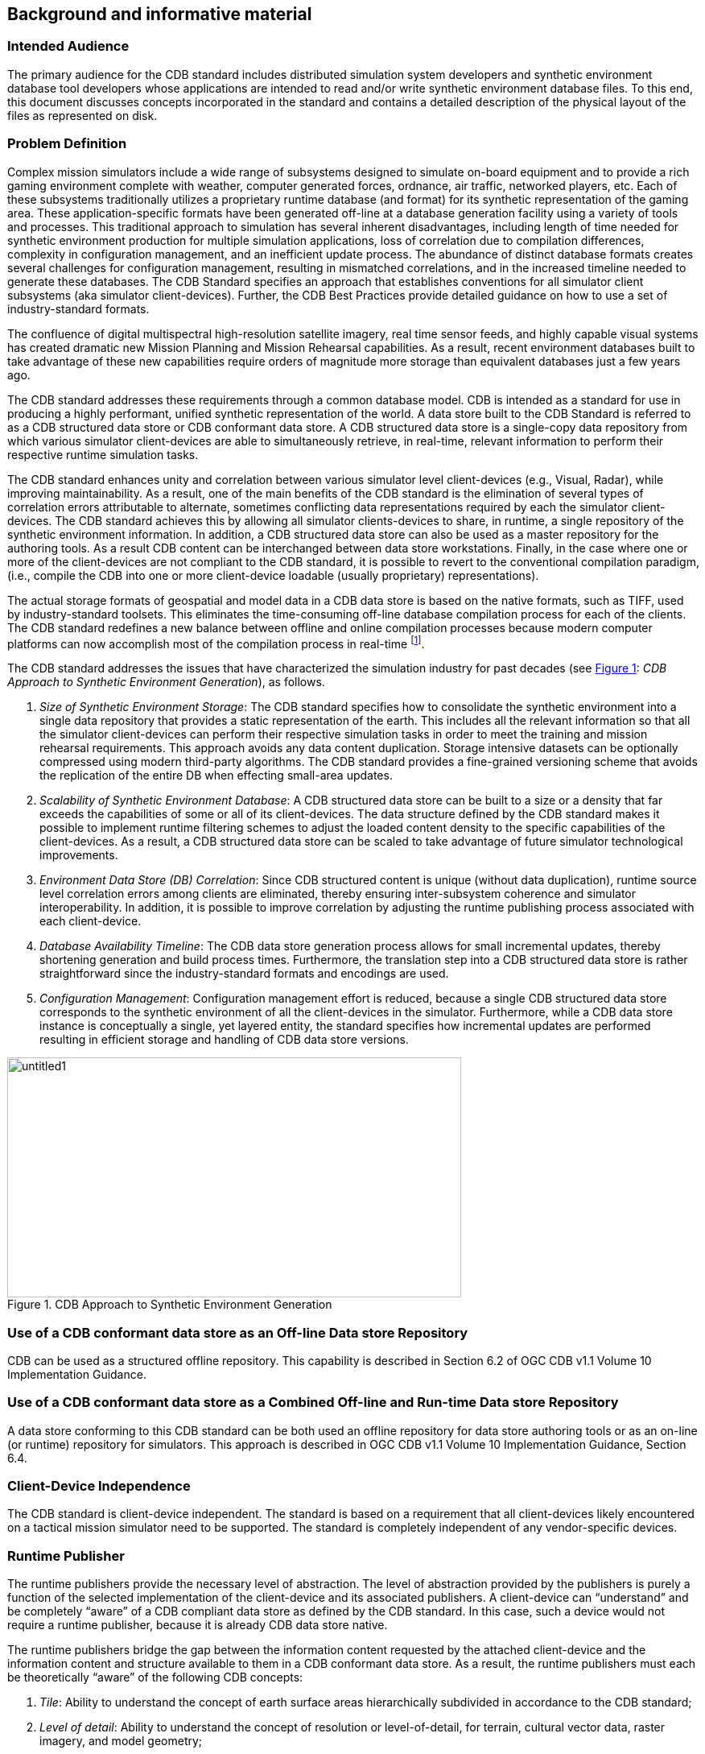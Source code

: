 == Background and informative material

=== Intended Audience

The primary audience for the CDB standard includes distributed
simulation system developers and synthetic environment database tool
developers whose applications are intended to read and/or write
synthetic environment database files. To this end, this document
discusses concepts incorporated in the standard and contains a detailed
description of the physical layout of the files as represented on disk.

=== Problem Definition

Complex mission simulators include a wide range of subsystems designed
to simulate on-board equipment and to provide a rich gaming environment
complete with weather, computer generated forces, ordnance, air traffic,
networked players, etc. Each of these subsystems traditionally utilizes
a proprietary runtime database (and format) for its synthetic
representation of the gaming area. These application-specific formats
have been generated off-line at a database generation facility using a
variety of tools and processes. This traditional approach to simulation
has several inherent disadvantages, including length of time needed for
synthetic environment production for multiple simulation applications,
loss of correlation due to compilation differences, complexity in
configuration management, and an inefficient update process. The
abundance of distinct database formats creates several challenges for
configuration management, resulting in mismatched correlations, and in
the increased timeline needed to generate these databases. The CDB
Standard specifies an approach that establishes conventions for all
simulator client subsystems (aka simulator client-devices). Further, the
CDB Best Practices provide detailed guidance on how to use a set of
industry-standard formats.

The confluence of digital multispectral high-resolution satellite
imagery, real time sensor feeds, and highly capable visual systems has
created dramatic new Mission Planning and Mission Rehearsal
capabilities. As a result, recent environment databases built to take
advantage of these new capabilities require orders of magnitude more
storage than equivalent databases just a few years ago.

The CDB standard addresses these requirements through a common database
model. CDB is intended as a standard for use in producing a highly
performant, unified synthetic representation of the world. A data store
built to the CDB Standard is referred to as a CDB structured data store
or CDB conformant data store. A CDB structured data store is a
single-copy data repository from which various simulator client-devices
are able to simultaneously retrieve, in real-time, relevant information
to perform their respective runtime simulation tasks.

The CDB standard enhances unity and correlation between various
simulator level client-devices (e.g., Visual, Radar), while improving
maintainability. As a result, one of the main benefits of the CDB
standard is the elimination of several types of correlation errors
attributable to alternate, sometimes conflicting data representations
required by each the simulator client-devices. The CDB standard achieves
this by allowing all simulator clients-devices to share, in runtime, a
single repository of the synthetic environment information. In addition,
a CDB structured data store can also be used as a master repository for
the authoring tools. As a result CDB content can be interchanged between
data store workstations. Finally, in the case where one or more of the
client-devices are not compliant to the CDB standard, it is possible to
revert to the conventional compilation paradigm, (i.e., compile the CDB
into one or more client-device loadable (usually proprietary)
representations).

The actual storage formats of geospatial and model data in a CDB data
store is based on the native formats, such as TIFF, used by
industry-standard toolsets. This eliminates the time-consuming off-line
database compilation process for each of the clients. The CDB standard
redefines a new balance between offline and online compilation processes
because modern computer platforms can now accomplish most of the
compilation process in real-time footnote:[The CDB standard does require
however, that most of its dataset be generated in a level-of-detail
hierarchy.].

The CDB standard addresses the issues that have characterized the simulation industry for past decades (see <<img_CDBApproachtoSyntheticEnvironmentGeneration>>: _CDB Approach to Synthetic Environment Generation_), as follows.

.  _Size of Synthetic Environment Storage_: The CDB standard specifies how to consolidate the synthetic environment into a single data repository that provides a static representation of the earth. This includes all the relevant information so that all the simulator client-devices can perform their respective simulation tasks in order to meet the training and mission rehearsal requirements. This approach avoids any data content duplication. Storage intensive datasets can be optionally compressed using modern third-party algorithms. The CDB standard provides a fine-grained versioning scheme that avoids the replication of the entire DB when effecting small-area updates.
.  _Scalability of Synthetic Environment Database_: A CDB structured data store can be built to a size or a density that far exceeds the capabilities of some or all of its client-devices. The data structure defined by the CDB standard makes it possible to implement runtime filtering schemes to adjust the loaded content density to the specific capabilities of the client-devices. As a result, a CDB structured data
store can be scaled to take advantage of future simulator technological improvements.
.  _Environment Data Store (DB) Correlation_: Since CDB structured content is unique (without data duplication), runtime source level correlation errors among clients are eliminated, thereby ensuring inter-subsystem coherence and simulator interoperability. In addition, it is possible to improve correlation by adjusting the runtime publishing process associated with each client-device.
.  _Database Availability Timeline_: The CDB data store generation process allows for small incremental updates, thereby shortening generation and build process times. Furthermore, the translation step into a CDB structured data store is rather straightforward since the industry-standard formats and encodings are used.
.  _Configuration Management_: Configuration management effort is reduced, because a single CDB structured data store corresponds to the synthetic environment of all the client-devices in the simulator. Furthermore, while a CDB data store instance is conceptually a single, yet layered entity, the standard specifies how incremental updates are performed resulting in efficient storage and handling of CDB data store versions.


[#img_CDBApproachtoSyntheticEnvironmentGeneration,reftext='{figure-caption} {counter:figure-num}']
.CDB Approach to Synthetic Environment Generation
image::images/image2.jpeg[untitled1,width=564,height=298]

=== Use of a CDB conformant data store as an Off-line Data store Repository

CDB can be used as a structured offline repository. This capability is
described in Section 6.2 of OGC CDB v1.1 Volume 10 Implementation Guidance.

=== Use of a CDB conformant data store as a Combined Off-line and Run-time Data store Repository

A data store conforming to this CDB standard can be both used an offline
repository for data store authoring tools or as an on-line (or runtime)
repository for simulators. This approach is described in OGC CDB v1.1 Volume 10
Implementation Guidance, Section 6.4.

=== Client-Device Independence

The CDB standard is client-device independent. The standard is based on
a requirement that all client-devices likely encountered on a tactical
mission simulator need to be supported. The standard is completely
independent of any vendor-specific devices.

=== Runtime Publisher

The runtime publishers provide the necessary level of abstraction. The
level of abstraction provided by the publishers is purely a function of
the selected implementation of the client-device and its associated
publishers. A client-device can “understand” and be completely “aware”
of a CDB compliant data store as defined by the CDB standard. In this
case, such a device would not require a runtime publisher, because it is
already CDB data store native.

The runtime publishers bridge the gap between the information content
requested by the attached client-device and the information content and
structure available to them in a CDB conformant data store. As a result,
the runtime publishers must each be theoretically “aware” of the
following CDB concepts:

.  _Tile_: Ability to understand the concept of earth surface areas
hierarchically subdivided in accordance to the CDB standard;
.  _Level of detail_: Ability to understand the concept of resolution
or level-of-detail, for terrain, cultural vector data, raster imagery,
and model geometry;
.  _Terrain_ _surface representation_: Ability to understand concepts
pertinent to earth surface geometry and related attributes or
properties;
.  _Cultural vector data (point, linear, areal)_: Ability to understand
the concept of point, linear and areal cultural data and related
attribution, fixed or conformed to earth surface;
.  _Grid-organized data and meshes_: Ability to understand the concept
of grid-organized single-value datasets (e.g., elevation grid) and
multi-value datasets (e.g., color triplets);
.  _Imagery_: Ability to understand the concept of color raster imagery
mapped onto terrain surfaces or models;
.  _Model geometry (incl. light points)_: Ability to understand the
concept of general surface geometry;
.  _Model positioning capability_: Ability to differentiate between
statically and dynamically positioned models;
.  _Descriptive attribution_: Ability to understand the attribution
concepts pertinent to the client-device.

=== Synthetic Environment Scalability & Adaptability

The concept of scalability when applied to synthetic environments not
only applies to the geographic extent of the data store but more
importantly it also reflects the ability to scale the environment in
resolution and fidelity. These concepts are fully supported by the CDB
Standard and are explained below.

.  Geographic extent: Correspond to the range of geographic extent of
the earth surface that can be modeled.
.  Resolution: Correspond to the range of information density (for
instance, the number of elevation values per km2) of the modeled
datasets.
.  Fidelity: Correspond to the amount and type of synthetic environment
data that can be modeled to support higher-fidelity simulator
client-devices[multiblock footnote omitted]. Consider for instance a
simulator capable of supporting a single-surface earth skin
representation versus one capable of representing tunnels, bathymetric
data, location-dependent tide heights, location-dependent wave heights,
etc. Clearly, the amount of information required by the higher-fidelity
simulator is greater.
.  Precision: Correspond to the range of numerical precision (i.e.,
number of bits allocated to represent a quantity) of the modeled
datasets.

Modelers face difficult challenges if they want a synthetic environment
that is both scalable and adaptive. The solution to this difficult issue
extends beyond the “mechanics” of achieving backward/forward
compatibility. The solution also requires a complete “dissociation” of
the data store from any constraints imposed by client-devices. Current
practice today is for modelers to repeatedly adjust the content,
resolution and density of synthetic environment databases to closely
match the capabilities and performance of the targeted client-devices.
When content is added to the database, previously modeled content is
usually removed or simplified. Under such constraints it is difficult
for a modeler to build a synthetic environment database capable of
meeting anything but its immediate requirements.

<<img_TypicalEvolutionofaDatabase>>: _Typical Evolution of a Database_ shows the evolution of a
modeled region for use in a mission rehearsal. The initial version of
the region may have only a few high-resolution/high-fidelity areas.
However, over a given time period modelers will be asked to model
additional target areas. As a result, the size, complexity, resolution
and fidelity of the synthetic environment database gradually increase.
Without built-in provisions for scalability, significant rework of the
database is required each time a target area is added.

[#img_TypicalEvolutionofaDatabase,reftext='{figure-caption} {counter:figure-num}']
.Typical Evolution of a Database
image::images/image3.png[image,width=579,height=169]

The CDB standard allows the “dissociation” of the synthetic environment
database’s extent, resolution, fidelity, precision, structure and format
from client-devices. This concept is not limited to aspects of
formatting, numerical representation, internal structure, file
structure, file systems, etc. More importantly the concept also covers
aspects relating to synthetic environment database fidelity and
resolution. Historically, the fidelity and resolution of synthetic
environment databases has been intimately linked to the capabilities of
the targeted simulator client-devices. More often than not, the source
data was manipulated and adapted to constraints imposed by the
client-devices. As a result, the content, resolution and density of
synthetic environment databases were repeatedly adjusted to closely
match the capabilities and performance of the targeted client-devices.
The amount of time devoted to repeatedly adding/editing/removing
content, and then repeatedly re-publishing would largely exceed the
effort of creating and building the original synthetic environment
database. The CDB standard offers the means to break this
inter-dependence.

When assembling a CDB conformant data store, the synthetic environment
database modeler is permitted (within their time-cost budget) to include
content that significantly exceeds the capabilities of their
simulator(s). The job of “adjusting” content to client-devices is
relegated to the runtime publishers; the modeler is freed from this
labor-intensive, repetitive task.

In a typical CDB data store implementation, it is anticipated that
client-devices will independently control their respective runtime
publishers so that the runtime published synthetic environment
corresponds to their inherent capabilities (resolution, fidelity, etc.).

Nonetheless, the runtime publishing paradigm offers interesting new
possibilities. For instance, it would be possible to individually adjust
the fidelity and resolution of the synthetic environment for each
client-device; this adjustment could be done at any time. As a result,
it is possible to control and adjust the overall simulator fidelity and
correlation to a level that was previously unachievable.

The CDB standard does not enforce a particular computer hardware
infrastructure. The selected infrastructure allocated to the handling of
a CDB data store is largely determined by the overall simulation
requirements. Any leeway the simulator architect may have at their
disposal when trading-off various simulator performance parameters
against each other, are as follows:

. Geographic extent
. SE/Simulator Resolution
. SE/Simulator Fidelity
. SE/Simulator Precision
. Desired level of client-devices correlation
. Client-level SE load management
. Simulated aircraft speed
. CDB sharing

An experienced simulation engineer can typically undertake this
analysis. However, the process requires a good understanding of the
content available in the targeted CDB structured databases and of the
content each client-device needs in order to meet the stated level of
performance and fidelity.

Alternately, it is possible to implement a simulator with client-devices
(or attached publishers) that are capable of automatically adjusting
resolution and fidelity in order to overcome performance limitations
attributable to the CDB storage infrastructure and/or runtime
publishers.

<<img_TypicalImplementationofCDBStandardonHighEndSimulator>>: _Typical Implementation of the CDB standard on High-end
Simulator provides_ a system block diagram of a typical implementation
of the CDB standard on a high-end tactical flight simulator. The runtime
CDB system serves the combined needs of a mission functions computer, an
OTW/NVG IG, a Forward Looking Infrared (FLIR) IG, Radar and a Computer
Generated Forces (CGF) subsystem equipped with its own terrain server.
The runtime CDB data store system is scaled to reflect the collective
capabilities of the attached client-devices; as a result, the storage
system is configured to supply the necessary bandwidth. Similarly, the
IO bandwidth of the CDB data store servers and processing performance of
the runtime publishers are scaled to satisfy the demands of their
respective client-devices.

[#img_TypicalImplementationofCDBStandardonHighEndSimulator,reftext='{figure-caption} {counter:figure-num}']
.Typical Implementation of CDB Standard on High-end Simulator
image::images/image4.png[image,width=569,height=370]


<<img_TypicalImplementationofCDBStandardonDesktopComputer>>: _Typical Implementation of CDB Standard on Desktop Computer_
shows a modest application of the CDB standard. This approach consists
of a single desktop computer equipped with both stealth viewer and radar
simulation application software. Each application is front-ended by a
runtime publisher that in turn interfaces to the CDB data store via a
standard file system. Given the more modest platform resources, some
trade-offs in either resolution or fidelity might be required. This can
be implemented in the runtime publisher or in the client-device
application software.


[#img_TypicalImplementationofCDBStandardonDesktopComputer,reftext='{figure-caption} {counter:figure-num}']
.Typical Implementation of CDB Standard on Desktop Computer
image::images/image5.png[image,width=475,height=384]

=== Simulator Wide Unique Data Representation

A CDB data store is a single repository for the entire simulator’s
synthetic environment data store (aka DB). The internal structure
ensures that all datasets are uniquely represented yet available
(through a publishing process) to each of the simulator client-devices
at runtime. This paradigm eliminates the extensive duplication of
datasets that are shared by two or more client-devices.

The CDB standard is technically a normalized data storage model in the
sense that it best meets the logical data design objectives of
correctness, consistency, simplicity, non-redundancy and stability.
Ignoring any tailoring or tuning for particular application requirements
or performance, a normalized design provides the following advantages.

.  Minimize amount of space required to store data: Normalization precludes storing data items in multiple places.
.  Minimize risk of data inconsistencies within the data store: Since datasets are stored in only one place, there is no risk of datasets
becoming inconsistent (uncorrelated).
.  Minimize possible update and delete anomalies: A normalized CDB data store eliminates the concerns related to update or delete operations.
.  Maximize the stability of the data structure: The process of normalization helps in associating attributes with entities based on the inherent properties of the data rather than on particular application requirements. Thus, new application requirements are less likely to force changes to the CDB model/data store design.

=== Key Benefits of the CDB Standard

The following outline the key benefits of using the CDB standard.

==== Improved Synthetic environment Data Store (DB) Generation Timeline

Important reductions in both the DB generation and DB update timeline are expected from an implementation of the CDB standard because of the following footnote:[Please note that in earlier versions of the CDB standard that the acronym “DB” was used. As DB cases confusion regarding whether CDB defines a database or not, the OGC CDB standard uses the term “data store”. However, for the sake of backwards compatibility, the use of DB remains in this document.].

. There is no need to compile distinct synthetic environment runtime data stores for each of the simulator client-devices.
. All of the datasets common to two or more client-devices need not be duplicated. All associated client-specific structures are also eliminated.
. Tiles and layers are technically independent from each other; as a result, there is no need to reprocess neighboring tiles and coincident layers. However, one exception to this relates to the level-of-detail generation.
. The tile structure permits users to “pipeline” or overlap the DB creation/update process, see <<img_PipelinedDBUpdateProcess>>: _Pipelined DB Update Process_, with DB transfer process footnote:[Assuming the DB toolset (used by the modelers at the DB Generation Facility) allow its users to manipulate Environmental DB content on a small-area basis.].
+
[#img_PipelinedDBUpdateProcess,reftext='{figure-caption} {counter:figure-num}']
.Pipelined DB Update Process
image::images/image6.png[image,width=485,height=116]

. The tile structure lends itself naturally to the concurrent or “parallel” production of the CDB data store.
. The internal versioning mechanism lends itself well to CDB structured data store updates because only the affected tiles or layers need be re-transmitted to the simulator. This represents a significant timesaving, especially in cases where small updates are constantly applied to a comparatively large CDB structured data store.
. The conversion of the synthetic environment from its tool-native representation into a form directly entered by each of the simulator client-devices is broken down into several publications accomplished in real-time on behalf of each of client-device. This approach permits the CDB standard representation of the synthetic environment to be
“dissociated” from the resolution, fidelity, precision, structure and format imposed by each client-devices.


==== Interoperable Simulation-Ready Synthetic environment Data Store

A CDB compliant data store is a fully interoperable, simulator-ready
synthetic environment DB, (i.e., it can be used “as-is” on any
CDB-compliant simulator). Because the data store is free of any
simulator dependencies, there is no need to undertake a time-consuming
and expensive rework of the runtime data store(s) in order to adapt it
(them) to the format, structure, content, and precision constraints
imposed by the simulator.

==== Improved Client-device Robustness/Determinism

The CDB standard tile organization provides the means to implement
deterministic loading and/or paging of the data store because each tile
corresponds to the same amount of data (i.e., a “quanta” of information
called a LoD-tile), regardless of its position on earth and regardless
of its assigned LoD. This is a key characteristic of the CDB standard
and is necessary to ensure deterministic operation of client-devices,
even when the data resolution varies considerably from region to region
or when the data is modeled at an extremely high-resolution. It is quite
straightforward for a client-device to determine the amount of memory it
must locally allocate when loading (or paging-in) a geographical area of
interest. If the geographical area of interest exceeds the
client-device’s capabilities, it can easily revert to a coarser LoD,
hence gracefully degrading, as opposed to aborting (due to an internal
failure in allocating sufficient memory) or “skipping” over the
offending area.

The tile organization lends itself to robust, deterministic management
of memory within client-devices because memory can be
allocated/de-allocated in fixed sized quantities. As a result,
client-devices need not concern themselves with complex and
non-deterministic memory de-fragmentation schemes that do not lend
themselves to real-time applications.

==== Runtime-Adjustable Synthetic Environment DB Correlation and Fidelity

The CDB standard plays a critical role in improving the internal
correlation of a synthetic environment because it eliminates the
replication of runtime data stores for each of the client-devices. The
prior art in simulation mandated replicated copies of the synthetic
environment data store. Each copy was constrained by the content,
formats, and structures specific to each client-device. As a result, the
potential for correlation errors abounded. The CDB standard resolves
this issue by defining a single, usable in real-time, open, synthetic
environment data store representation.

The “runtime publishing” paradigm now permits the simulator vendor the
means to not only control client-device load but to globally re-examine
and control the level of correlation within a simulator (or across
simulators). While the CDB standard does not provide explicit
jurisdiction over the implementation of this mechanism in the
client-devices and/or publishers, it is nonetheless possible to improve
parametric correlation, at runtime, via control of the
client-devices/publishers.

This topic is discussed in more detail in the https://portal.opengeospatial.org/files/?artifact_id=61935[OGC CDB v1.0 Best Practice, Volume 1 Section 1.6.6, Synthetic Environment Database Correlation].

==== Increased Synthetic Environment Data Store Longevity

The longevity of synthetic environment databases for use in simulation
has traditionally been a source of considerable aggravation within the
user-community.

Traditionally a considerable level of effort (both human and machine)
was required to adapt source-level data to a form that is directly
usable by each of the simulator client-devices, also known as the
runtime-level vendor-specific database format; this is referred to as
the “compilation” process. More often than not, the source data is
manipulated and adapted to constraints imposed by one or more simulator
client-devices. In most cases, the content, resolution and density of
synthetic environment databases are repeatedly adjusted to closely match
the capabilities and performance of the targeted client-devices. While
it is true that the native tool format database remains independent of
the targeted client-devices, it is clear that content of the
source-level database roughly corresponds to the capabilities of the
then-current client-devices. As a result, source-level databases become
quickly outdated and do require a complete rebuild to take advantage of
new simulator capabilities.

The CDB standard avoids these pitfalls because the model does not need
to be adapted to the constraints imposed by simulator client-devices;
that role is relegated to the runtime publishers. Hence, the synthetic
environment a CDB data store can be built, right from the start, to a
level of fidelity commensurate with the anticipated useful life of the
targeted simulator(s).

==== Reduced Synthetic Environment Data Store Storage Infrastructure Cost

For equivalent synthetic environment content, the CDB standard offers a
significant storage space savings and significant reductions in the
required interconnect infrastructure to supply the synthetic environment
data to the simulator(s).

The reduction in equipment and labor can be attributed to the following
features.

1. Simulator-wide unique data representation: eliminate duplication of datasets across client-devices.
2. Compression of storage-intensive datasets: provides effective compression of key datasets.
3. Fine-grain versioning: A CDB structured data store is internally versioned. It is possible to revert to prior representations of the SE without restoring stored back-ups of the data store. Because the underlying mechanism is fine-grained, only in affected geographic areas or datasets of the data store need to be versioned.

=== CDB Model Overview

The following sections provide a general description and focus of the
CDB standard.

==== CDB Standard Data Representation and Organization

The CDB standard provides the means of describing all feature sets
relevant to simulation (such as terrain and 3D objects). These feature
sets are logical re-groupings of datasets that are used directly by the
simulator client-devices.

The standard currently supports the following representations.

. Terrain: A representation of the terrain shape/elevation, raster imagery, surface attribution and other surface characteristics relevant to distributed simulations.
. Point feature: A representation of a single location in space or on the earth’s surface. A Point feature consists of a single <latitude, longitude> coordinate with or without an elevation. When a point feature does not have an elevation, it is deemed to be on the surface of the earth. The information includes point-feature type identification, location, orientation, connectivity, attribution and other characteristics relevant to simulation.
. Linear feature (aka LineString): A representation of predominantly man-made multi-segmented line-oriented features conformed relative to the terrain (such as runways, roads, transmission lines, fences). The information includes linear feature type identification, location, orientation, lineal geometry, connectivity, attribution and other
surface characteristics relevant to simulation.
. Areal feature (aka Polygon or area): A representation of closed area features conformed relative to the terrain such as forested areas and fields. The information includes areal feature type identification, location, orientation, 2D geometry, connectivity, attribution and other surface characteristics relevant to simulation.
. 3D cultural model (aka Built Environment): Is a model that is statically positioned on the terrain or bathymetry skin. Cultural models are often a 3D representation of a man-made or a natural object positioned and conformed relative to the terrain. The information includes its geometry, articulations, raster imagery (texture, normal
map, light map, etc.), lighting systems, and other characteristics relevant to simulation.
. Moving model: A model that is not fixed at one location in the synthetic environment data store. The simulation host can update the position and orientation of a moving model at every simulation iteration cycle. A moving model is a 3D representation of man-made objects free to move within the data store. The information includes feature type identification, (vehicle class, type, model, etc.), geometry, articulations, raster imagery (texture, normal map, light map, etc.), lighting systems, connectivity to special effects, attribution and other characteristics relevant to simulation
. Materials: A symbolic representation of the surface materials for all of the elements contained within the data store. Client-devices are required to simulate the synthetic environment over different portions of the electromagnetic spectrum: IR (e.g., FLIR, NVG), microwaves (e.g., Radar), audio (e.g., Sonar), etc. The fidelity of the sensor synthetic environment simulation model that runs in each of the client-devices is highly dependent on the richness and completeness of properties that characterize the synthetic environment data store in the electromagnetic spectrum of interest footnote:[One of the primary objectives of this standard is to provide and integrate all of the data required by all sensor devices, not just IGs producing the Out-The-Window (OTW) scenes. In addition, the mandate of this standard is to accomplish this objective in a device-independent fashion. The CDB standard provides a means for client-devices to retain their internal Sensor Synthetic Environment Model (SEM), and yet do so without introducing device dependencies within the CDB synthetic environment. To accomplish this objective, client-device vendors must provide the appropriate SEM properties for the prescribed CDB Base Materials (see Appendix L), since none of the (vendor/device-specific) material properties are stored within the CDB].
. Navigational data: A representation of ARINC-424 footnote:[ARINC 424 or ARINC 424 Navigation System Data Base Standard is an international standard file format for aircraft navigation data maintained by Airlines Electronic Engineering Committee and published by Aeronautical Radio, Inc. The ARINC 424 specifications are not a database, but a "standard for the preparation and transmission of data for assembly of airborne navigation system data bases"] and DAFIF footnote:[Digital Aeronautical Flight Information File is a comprehensive database of up-to-date aeronautical data, including information on airports, airways, airspaces, navigation data and other facts relevant to flying in the entire world, managed by the National Geospatial-Intelligence Agency (NGA)] data in the form of NAVAIDs, Airport/Heliport, Runway/Helipad,
Waypoints, Routes, Holding Patterns, Airways, Airspace, etc.

In order to represent the above feature sets, the CDB standard logically organizes its data in mutually exclusive datasets. Furthermore, the CDB standard is platform and client-device independent. As a result, the internal data representation is free of client-device specifics and more closely aligned to DB structures/formats supported by prominent industry standard tools.


==== CDB Standard Logical Structure

The CDB standard is a structure for simulation and as such its storage
structure is optimized for simulator client-devices runtime performance.
Therefore, the internal storage structure is designed with these
specific considerations in mind.

. Promotes efficient real-time data access by the simulator client-devices without degrading their performance.
. Allows simultaneous accesses by all of the various simulator client-devices.
. Promotes efficient data store updates and deployment in order to reduce the deployment of a CDB structured data store onto one or more simulators.

To address these objectives, the storage structure geographically
divides the world into tiles (bounded by latitudes and longitudes), each
containing a specific set of features (such as terrain altimetry,
vectors), models, which in turn are represented by the datasets (see
<<img_CDBStandardTileLayerStructure>>: _CDB Standard Tile/Layer Structure_). The datasets define the
basic storage unit used in a CDB structured data store. The geographic
granularity is at the tile level while the information granularity is at
the dataset level. As a result, the storage structure permits flexible
and efficient updates due to the different levels of granularity with
which the information can be stored or retrieved. At the data store
generation facility, it is possible to effect small updates, either at
the tile level; the feature set level or the dataset level. Similarly,
the storage structure fully supports real-time retrieval of content at
the tile level and the dataset level. Finally, the incremental
versioning mechanism allows users to efficiently deploy updates to a
data store; only the files whose content differs from a prior version
need be generated and transferred from the data store generation
facility to the simulation facility.

Another benefit of the CDB standard storage structure is its ability to
support concurrent generation and deployment.

[#img_CDBStandardTileLayerStructure,reftext='{figure-caption} {counter:figure-num}']
.CDB Standard Tile/Layer Structure
image::images/image7.png[image,width=569,height=270]

==== Tile/Layer/Level-of-Detail Structure

The CDB standard offers a structure that is well suited for the
efficient access of its contents. To this end, it relies on three
important means to organize the synthetic environment data:

* Tiles
* Layers
* Level-of-Detail (LoD)

===== Tiles

The CDB standard defines a top-level tile structure designed to organize
the data for efficient access in real-time. The tile structure provides
an effective means for simulator client-devices to access the datasets
of a geographical area at a selected LoD. Since the spatial dimension of
tiles varies inversely with LoD (i.e., resolution), client-devices can
readily predict the amount of data contained within the tile; as a
result, the management of memory within client-devices is simplified and
much more deterministic.

The CDB Conceptual Model is logically organized as a strip of
geo-unit aligned tiles along each earth slice. Each earth slice is
divided into a decreasing number of tiles to account for the fact that
the length of an earth slice decreases with increasing latitude.

===== Layers

The CDB model is also logically organized as distinct layers of
information. The layers are theoretically independent from each other,
(i.e., changes in one layer do not impose changes in other layers).

Layers are additive in fidelity, (i.e., the achievable level of the
simulation fidelity increases with the number of layers).

Secondly, unavailable layers are automatically defaulted. A database
modeler need not fully populate a CDB structured data store. There is no
mandatory “coverage completeness requirement” imposed by the CDB
standard. This feature permits the generation of a CDB conformant data
store even when database modelers are confronted with limited data
availability. The usefulness/faithfulness of the synthetic environment
increases with the number of available layers.

The layering mechanism improves the efficiency of the client-devices
since they need only access (and be aware) of the datasets that are
relevant to them, at their prescribed level of fidelity. For instance, a
simulator CGF client-device will not likely have a reason to use ground
raster imagery. However, it is quite likely interested in accessing
ground surface properties when determining traffic-ability.

===== Levels of Detail (LoD)

Level of detail (LoD) is a concept available in various disciplines from
computer graphics and cartography to electrical circuit design. For GIS
practitioners, the discipline where level of detail is most relevant and
well known is 3D city modelling. In the CDB, LoD is a mechanism for
allowing increasing levels of fidelity without impacting system
performance. In CDB data stores, LoDs are also an integral part of the
physical database structure. The LoD requirement for simulation systems
is similar with regard to requirements for increased fidelity in 3d City
Models and standards such as CityGML.

The availability of LoD representations is critical to real-time
performance, especially when dealing with grid-organized data. Most
simulation client-devices can readily take advantage of a LoD structure
because, in many cases, less detail/information is necessary at
increasing distances from the simulated object. As a result, many
client-devices can reduce (by 100-fold or more) the required bandwidth
to access synthetic environment data in real-time.

Additionally, the availability of LODs can be readily exploited by
simulator client-devices to improve algorithmic efficiency. Devices such
as Image Generators (IGs) can readily take advantage of an LoD structure
because image perspective naturally reduces image detail with distance
as a result of the perspective computation inherent to the IG. As a
result, much less geometric detail and texture detail need be processed
or considered at far range.

The spatial sampling of each successive LoD in a CDB data store follows
power of two progressions. This is a prerequisite for the efficient and
deterministic management of memory by all client-devices of a typical
simulator.

The terrain LoD can be controlled to the tile level. Since the CDB
standard specifies a variable LoD hierarchy spanning up to 34 levels, it
is possible to control the allocation of LoDs by area. The variable LoD
hierarchy provides for efficient use of storage because the LoD
hierarchy needs to be deepened only in the areas where higher resolution
is desired. <<img_VariableAllocationofLOD>>: _Variable Allocation of LOD_, illustrates an earth
strip made up of a series of tiles; some portions of the strip have been
modeled with 3, 4, or 5 LoDs according to the application requirements.

[#img_VariableAllocationofLOD,reftext='{figure-caption} {counter:figure-num}']
._Variable Allocation of LOD_
image::images/image8.png[image,width=612,height=495]

==== CDB Structure, Organization on Media and Conventions

This CDB standard along with the CDB Best Practices describes the data
content, representation, as well as the logical organization of the data
stored in the data store:

.  The Data store structure comprises all of the data structures used to access data store content (such as file paths, Level-of-Detail (LoD), lists) to speed up access, information layering, versioning and configuration management; and
.  Naming Conventions: Used to describe a naming hierarchy for cultural models, moving models, lights and model components.

===== Other Applications of the CDB Standard

While the CDB standard was initially targeted primarily for use in
Special Operations simulator applications, it is entirely suited to a
broad range of other applications that make use of the same datasets;
these include (and are not limited to):

. Ground warfare simulation
. Anti-submarine warfare
. Visualization
. Modeling and Simulation
. Urban Planning
. Natural Resource Management
. Emergency Management

The implementation of the CDB standard on legacy simulator
client-devices usually mandates the use of the runtime publishers. These
costs are largely offset by the consolidation (and substantial
reduction) of storage and associated infrastructure. In the future, it
is anticipated that the runtime publishing computer infrastructure will
be largely “absorbed” by higher performance client-devices that will
natively process the data store without an intermediate conversion into
a legacy internal format.

In applications that are less demanding than flight simulation, the CDB
standard can be implemented without resorting to high-performance
computer platforms. For instance, the simulator repository mass storage
system (shown in Figure 8: _Typical CDB Implementation on a Suite of
Simulators_) can be a single disk storage device. In demanding
applications, the simulator repository can be implemented as a
large-scale Storage Area Network (SAN). Similarly, the Update Manager
IUM), the CDB server and each of the client-device runtime publishers
can be implemented as software tasks within a single computer platform,
or can even be migrated to software tasks running internally within the
client-devices. <<img_TypicalImplementationofCDBStandardonDesktopComputer>>, _Typical Implementation of CDB Standard on
Desktop Computer_, illustrates a desktop trainer consisting of a stealth
viewer footnote:[A ‘stealth viewer’ is analogous to a camera viewpoint
that is not ‘attached’ to any physical entity in a simulation] and radar
simulations, implemented as software applications running on a single
computer platform; both applications pull their synthetic environment
data from a disk-resident CDB.

[[UseOfCDBInApplicationsRequiringDynamicSyntheticEnvironments]]
==== Use of CDB in Applications Requiring Dynamic Synthetic Environments

A CDB-compliant simulator already incorporates most of the architectural
features required to support the handling of Dynamic Synthetic
Environments (aka DSE). <<img_VersioningParadigmAppliedtoDynamicSE>>, _Versioning Paradigm Applied to
Dynamic SE_, illustrates how CDB-compliant simulator architecture can be
extended to permit the runtime modification of the CDB. This can be
accomplished by leveraging simulator architectures that natively adhere
to the CDB data schema and to the CDB versioning capabilities.

This capability requires that the simulator be equipped with a Dynamic
Synthetic Environment Generator whose interfaces conform to the CDB
standard; all other elements of the simulator architecture are identical
to those of a CDB-compliant simulator.

Two applications of this principle could be envisaged.

. *_DB update from DIS:_* This is the so-called “Dynamic Terrain/Synthetic Environment”, where a group of confederates interoperate over a DIS network by receiving update commands that trigger runtime modification of the CDB.
. *_DB creation/update from live data feed:_* Terrain areas could be created or modified on-the-fly, based on live data (such as terrain imagery or LIDAR data transmitted by a UAV) and provided instantly to the confederates.

[#img_VersioningParadigmAppliedtoDynamicSE,reftext='{figure-caption} {counter:figure-num}']
.Versioning Paradigm Applied to Dynamic SE
image::images/image9.png[image,width=599,height=257]

==== Synthetic Environment Data Store Correlation

Please read section 1.6.6 of the OGC CDB 3.2 Best Practice for additional details on correlation https://portal.opengeospatial.org/files/?artifact_id=61935.
